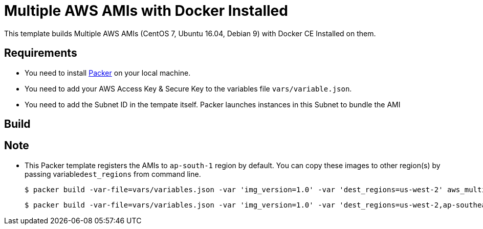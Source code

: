 = Multiple AWS AMIs with Docker Installed

This template builds Multiple AWS AMIs (CentOS 7, Ubuntu 16.04, Debian 9) with Docker CE Installed on them.

== Requirements

 - You need to install https://www.packer.io/intro/getting-started/install.html[Packer] on your local machine.
 - You need to add your AWS Access Key & Secure Key to the variables file ```vars/variable.json```.
 - You need to add the Subnet ID in the tempate itself. Packer launches instances in this Subnet to bundle the AMI

== Build

== Note
 
 - This Packer template registers the AMIs to ```ap-south-1``` region by default. You can copy these images to other region(s) by passing variable```dest_regions``` from command line.

	$ packer build -var-file=vars/variables.json -var 'img_version=1.0' -var 'dest_regions=us-west-2' aws_multiple_images.json

	$ packer build -var-file=vars/variables.json -var 'img_version=1.0' -var 'dest_regions=us-west-2,ap-southeast-1' aws_multiple_images.json
